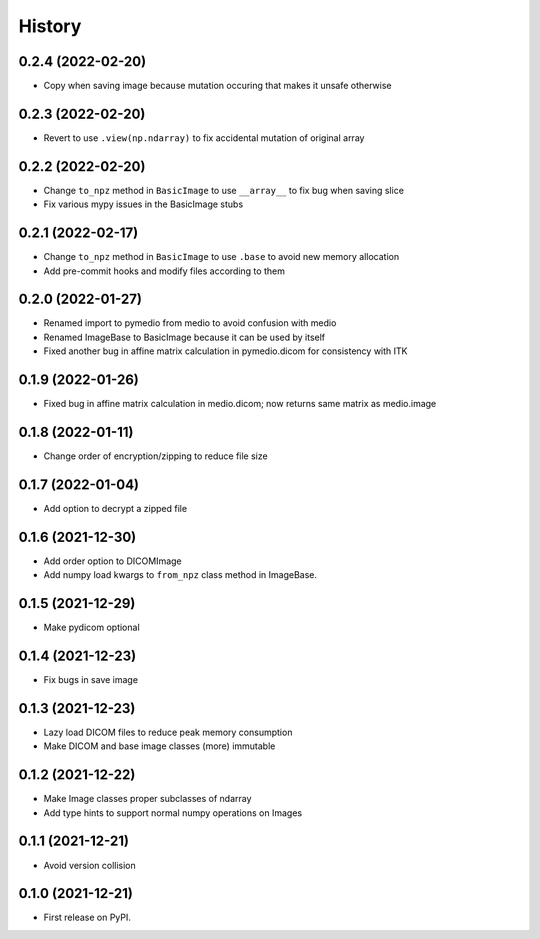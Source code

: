 =======
History
=======

0.2.4 (2022-02-20)
------------------

* Copy when saving image because mutation occuring that makes it unsafe otherwise

0.2.3 (2022-02-20)
------------------

* Revert to use ``.view(np.ndarray)`` to fix accidental mutation of original array

0.2.2 (2022-02-20)
------------------

* Change ``to_npz`` method in ``BasicImage`` to use ``__array__`` to fix bug when saving slice
* Fix various mypy issues in the BasicImage stubs

0.2.1 (2022-02-17)
------------------

* Change ``to_npz`` method in ``BasicImage`` to use ``.base`` to avoid new memory allocation
* Add pre-commit hooks and modify files according to them

0.2.0 (2022-01-27)
------------------

* Renamed import to pymedio from medio to avoid confusion with medio
* Renamed ImageBase to BasicImage because it can be used by itself
* Fixed another bug in affine matrix calculation in pymedio.dicom for consistency with ITK

0.1.9 (2022-01-26)
------------------

* Fixed bug in affine matrix calculation in medio.dicom; now returns same matrix as medio.image

0.1.8 (2022-01-11)
------------------

* Change order of encryption/zipping to reduce file size

0.1.7 (2022-01-04)
------------------

* Add option to decrypt a zipped file

0.1.6 (2021-12-30)
------------------

* Add order option to DICOMImage
* Add numpy load kwargs to ``from_npz`` class method in ImageBase.

0.1.5 (2021-12-29)
------------------

* Make pydicom optional

0.1.4 (2021-12-23)
------------------

* Fix bugs in save image

0.1.3 (2021-12-23)
------------------

* Lazy load DICOM files to reduce peak memory consumption
* Make DICOM and base image classes (more) immutable

0.1.2 (2021-12-22)
------------------

* Make Image classes proper subclasses of ndarray
* Add type hints to support normal numpy operations on Images

0.1.1 (2021-12-21)
------------------

* Avoid version collision

0.1.0 (2021-12-21)
------------------

* First release on PyPI.
